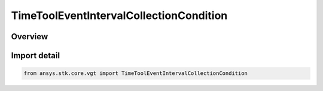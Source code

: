 TimeToolEventIntervalCollectionCondition
========================================

.. py:class:: ansys.stk.core.vgt.TimeToolEventIntervalCollectionCondition

   Bases: :py:class:`~ansys.stk.core.vgt.ITimeToolEventIntervalCollectionCondition`, :py:class:`~ansys.stk.core.vgt.ITimeToolEventIntervalCollection`, :py:class:`~ansys.stk.core.vgt.IAnalysisWorkbenchComponent`

   Interval list containing intervals during which specified condition is satisfied. Determination is performed within interval list using Sampling and Convergence parameters.

.. py:currentmodule:: TimeToolEventIntervalCollectionCondition

Overview
--------


Import detail
-------------

.. code-block:: python

    from ansys.stk.core.vgt import TimeToolEventIntervalCollectionCondition



